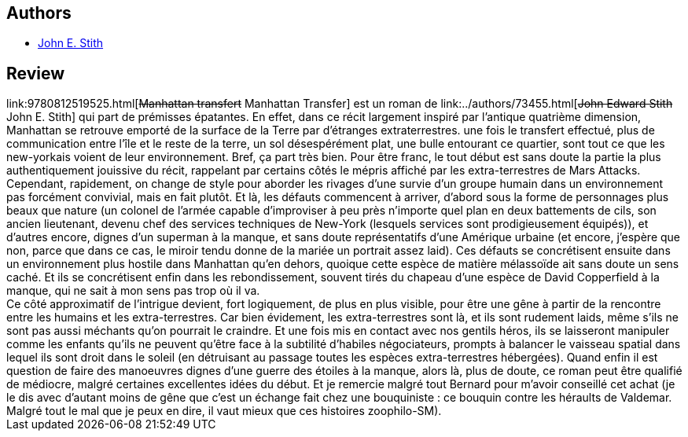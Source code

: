 :jbake-type: post
:jbake-status: published
:jbake-title: Manhattan Transfer
:jbake-tags:  big-dumb-object, extra-terrestres, ville, voyage,_année_2005,_mois_nov.,_note_2,rayon-imaginaire,read
:jbake-date: 2005-11-02
:jbake-depth: ../../
:jbake-uri: goodreads/books/9780812519525.adoc
:jbake-bigImage: https://i.gr-assets.com/images/S/compressed.photo.goodreads.com/books/1267328481l/898561._SY160_.jpg
:jbake-smallImage: https://i.gr-assets.com/images/S/compressed.photo.goodreads.com/books/1267328481l/898561._SY75_.jpg
:jbake-source: https://www.goodreads.com/book/show/898561
:jbake-style: goodreads goodreads-book

++++
<div class="book-description">

</div>
++++


## Authors
* link:../authors/73455.html[John E. Stith]



## Review

++++
link:9780812519525.html[<strike>Manhattan transfert</strike> Manhattan Transfer] est un roman de link:../authors/73455.html[<strike>John Edward Stith</strike> John E. Stith] qui part de prémisses épatantes. En effet, dans ce récit largement inspiré par l’antique quatrième dimension, Manhattan se retrouve emporté de la surface de la Terre par d’étranges extraterrestres. une fois le transfert effectué, plus de communication entre l’île et le reste de la terre, un sol désespérément plat, une bulle entourant ce quartier, sont tout ce que les new-yorkais voient de leur environnement. Bref, ça part très bien. Pour être franc, le tout début est sans doute la partie la plus authentiquement jouissive du récit, rappelant par certains côtés le mépris affiché par les extra-terrestres de Mars Attacks. <br/>Cependant, rapidement, on change de style pour aborder les rivages d’une survie d’un groupe humain dans un environnement pas forcément convivial, mais en fait plutôt. Et là, les défauts commencent à arriver, d’abord sous la forme de personnages plus beaux que nature (un colonel de l’armée capable d’improviser à peu près n’importe quel plan en deux battements de cils, son ancien lieutenant, devenu chef des services techniques de New-York (lesquels services sont prodigieusement équipés)), et d’autres encore, dignes d’un superman à la manque, et sans doute représentatifs d’une Amérique urbaine (et encore, j’espère que non, parce que dans ce cas, le miroir tendu donne de la mariée un portrait assez laid). Ces défauts se concrétisent ensuite dans un environnement plus hostile dans Manhattan qu’en dehors, quoique cette espèce de matière mélassoïde ait sans doute un sens caché. Et ils se concrétisent enfin dans les rebondissement, souvent tirés du chapeau d’une espèce de David Copperfield à la manque, qui ne sait à mon sens pas trop où il va. <br/>Ce côté approximatif de l’intrigue devient, fort logiquement, de plus en plus visible, pour être une gêne à partir de la rencontre entre les humains et les extra-terrestres. Car bien évidement, les extra-terrestres sont là, et ils sont rudement laids, même s’ils ne sont pas aussi méchants qu’on pourrait le craindre. Et une fois mis en contact avec nos gentils héros, ils se laisseront manipuler comme les enfants qu’ils ne peuvent qu’être face à la subtilité d’habiles négociateurs, prompts à balancer le vaisseau spatial dans lequel ils sont droit dans le soleil (en détruisant au passage toutes les espèces extra-terrestres hébergées). Quand enfin il est question de faire des manoeuvres dignes d’une guerre des étoiles à la manque, alors là, plus de doute, ce roman peut être qualifié de médiocre, malgré certaines excellentes idées du début. Et je remercie malgré tout Bernard pour m’avoir conseillé cet achat (je le dis avec d’autant moins de gêne que c’est un échange fait chez une bouquiniste : ce bouquin contre les héraults de Valdemar. Malgré tout le mal que je peux en dire, il vaut mieux que ces histoires zoophilo-SM).
++++